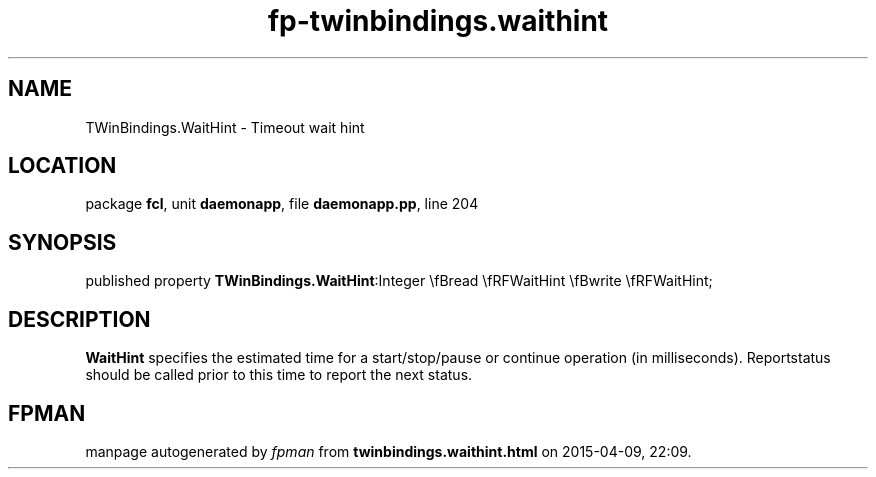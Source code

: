 .\" file autogenerated by fpman
.TH "fp-twinbindings.waithint" 3 "2014-03-14" "fpman" "Free Pascal Programmer's Manual"
.SH NAME
TWinBindings.WaitHint - Timeout wait hint
.SH LOCATION
package \fBfcl\fR, unit \fBdaemonapp\fR, file \fBdaemonapp.pp\fR, line 204
.SH SYNOPSIS
published property  \fBTWinBindings.WaitHint\fR:Integer \\fBread \\fRFWaitHint \\fBwrite \\fRFWaitHint;
.SH DESCRIPTION
\fBWaitHint\fR specifies the estimated time for a start/stop/pause or continue operation (in milliseconds). Reportstatus should be called prior to this time to report the next status.


.SH FPMAN
manpage autogenerated by \fIfpman\fR from \fBtwinbindings.waithint.html\fR on 2015-04-09, 22:09.

